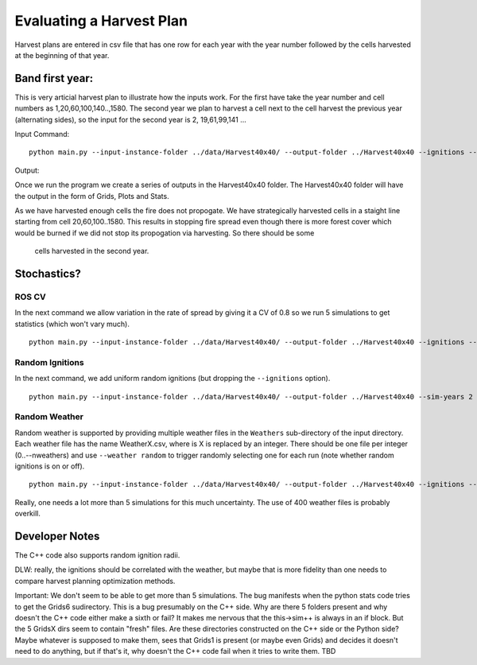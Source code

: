 Evaluating a Harvest Plan
=========================

Harvest plans are entered in csv file that has one row for each year with the year number followed by the cells
harvested at the beginning of that year.


Band first year: 
----------------

This is very articial harvest plan to illustrate how the inputs work.
For the first have take the year number and cell numbers as
1,20,60,100,140..,1580. The second year we plan to harvest a cell
next to the cell harvest the previous year (alternating sides), so the input for the
second year is 2, 19,61,99,141 ...

Input Command:

::
   
    python main.py --input-instance-folder ../data/Harvest40x40/ --output-folder ../Harvest40x40 --ignitions --sim-years 2 --nsims 1 --grids --finalGrid --weather rows --nweathers 1 --Fire-Period-Length 1.0 --output-messages --ROS-CV 0.0 --seed 123 --stats --allPlots --IgnitionRad 1 --grids --combine --HarvestedCells ../data/Harvest40x40/band1_2.csv
	

Output:

Once we run the program we create a series of outputs in the Harvest40x40 folder. The Harvest40x40 folder will have the output in the form of Grids, Plots and Stats. 

As we have harvested enough cells the fire does not propogate. We have
strategically harvested cells in a staight line starting from cell
20,60,100..1580. This results in stopping fire spread even though
there is more forest cover which would be burned if we did not stop
its propogation via harvesting. So there should be some
 cells harvested in the second year.


Stochastics?
------------

ROS CV
^^^^^^

In the next command we allow variation in the rate of spread by giving it a CV of 0.8 so we run
5 simulations to get statistics (which won't vary much).

::

    python main.py --input-instance-folder ../data/Harvest40x40/ --output-folder ../Harvest40x40 --ignitions --sim-years 2 --nsims 5 --finalGrid --weather rows --nweathers 1 --Fire-Period-Length 1.0 --output-messages --ROS-CV 0.8 --seed 123 --stats --allPlots --IgnitionRad 1 --grids --combine --HarvestedCells ../data/Harvest40x40/band1_2.csv


Random Ignitions
^^^^^^^^^^^^^^^^

In the next command, we add uniform random ignitions (but dropping the ``--ignitions`` option).

::
   
    python main.py --input-instance-folder ../data/Harvest40x40/ --output-folder ../Harvest40x40 --sim-years 2 --nsims 5 --grids --finalGrid --weather rows --nweathers 1 --Fire-Period-Length 1.0 --output-messages --ROS-CV 0.8 --seed 123 --stats --allPlots --IgnitionRad 1 --combine --HarvestedCells ../data/Harvest40x40/band1_2.csv


Random Weather
^^^^^^^^^^^^^^

Random weather is supported by providing multiple weather files in the ``Weathers`` sub-directory
of the input directory. Each weather file has the name WeatherX.csv, where is X is replaced by an integer.
There should be one file per integer (0..--nweathers) and use ``--weather random`` to trigger
randomly selecting one for each run (note whether random ignitions is on or off).

::
   
    python main.py --input-instance-folder ../data/Harvest40x40/ --output-folder ../Harvest40x40 --ignitions --sim-years 2 --nsims 5 --grids --finalGrid --weather random --nweathers 400 --Fire-Period-Length 1.0 --output-messages --ROS-CV 0.8 --seed 123 --stats --allPlots --IgnitionRad 1 --combine --HarvestedCells ../data/Harvest40x40/band1_2.csv

Really, one needs a lot more than 5 simulations for this much uncertainty. The use of 400 weather files
is probably overkill.


Developer Notes
---------------

The C++ code also supports random ignition radii.

DLW: really, the ignitions should be correlated with the weather, but maybe that is more fidelity than
one needs to compare harvest planning optimization methods.

Important: We don't seem to be able to get more than 5
simulations. The bug manifests when the python stats code tries to get
the Grids6 sudirectory.  This is a bug presumably on the C++
side. Why are there 5 folders present and why doesn't the C++ code
either make a sixth or fail? It makes me nervous that the this->sim++
is always in an if block. But the 5 GridsX dirs seem to contain
"fresh" files.  Are these directories constructed on the C++ side or
the Python side? Maybe whatever is supposed to make them, sees that
Grids1 is present (or maybe even Grids) and decides it doesn't need to
do anything, but if that's it, why doesn't the C++ code fail
when it tries to write them. TBD


